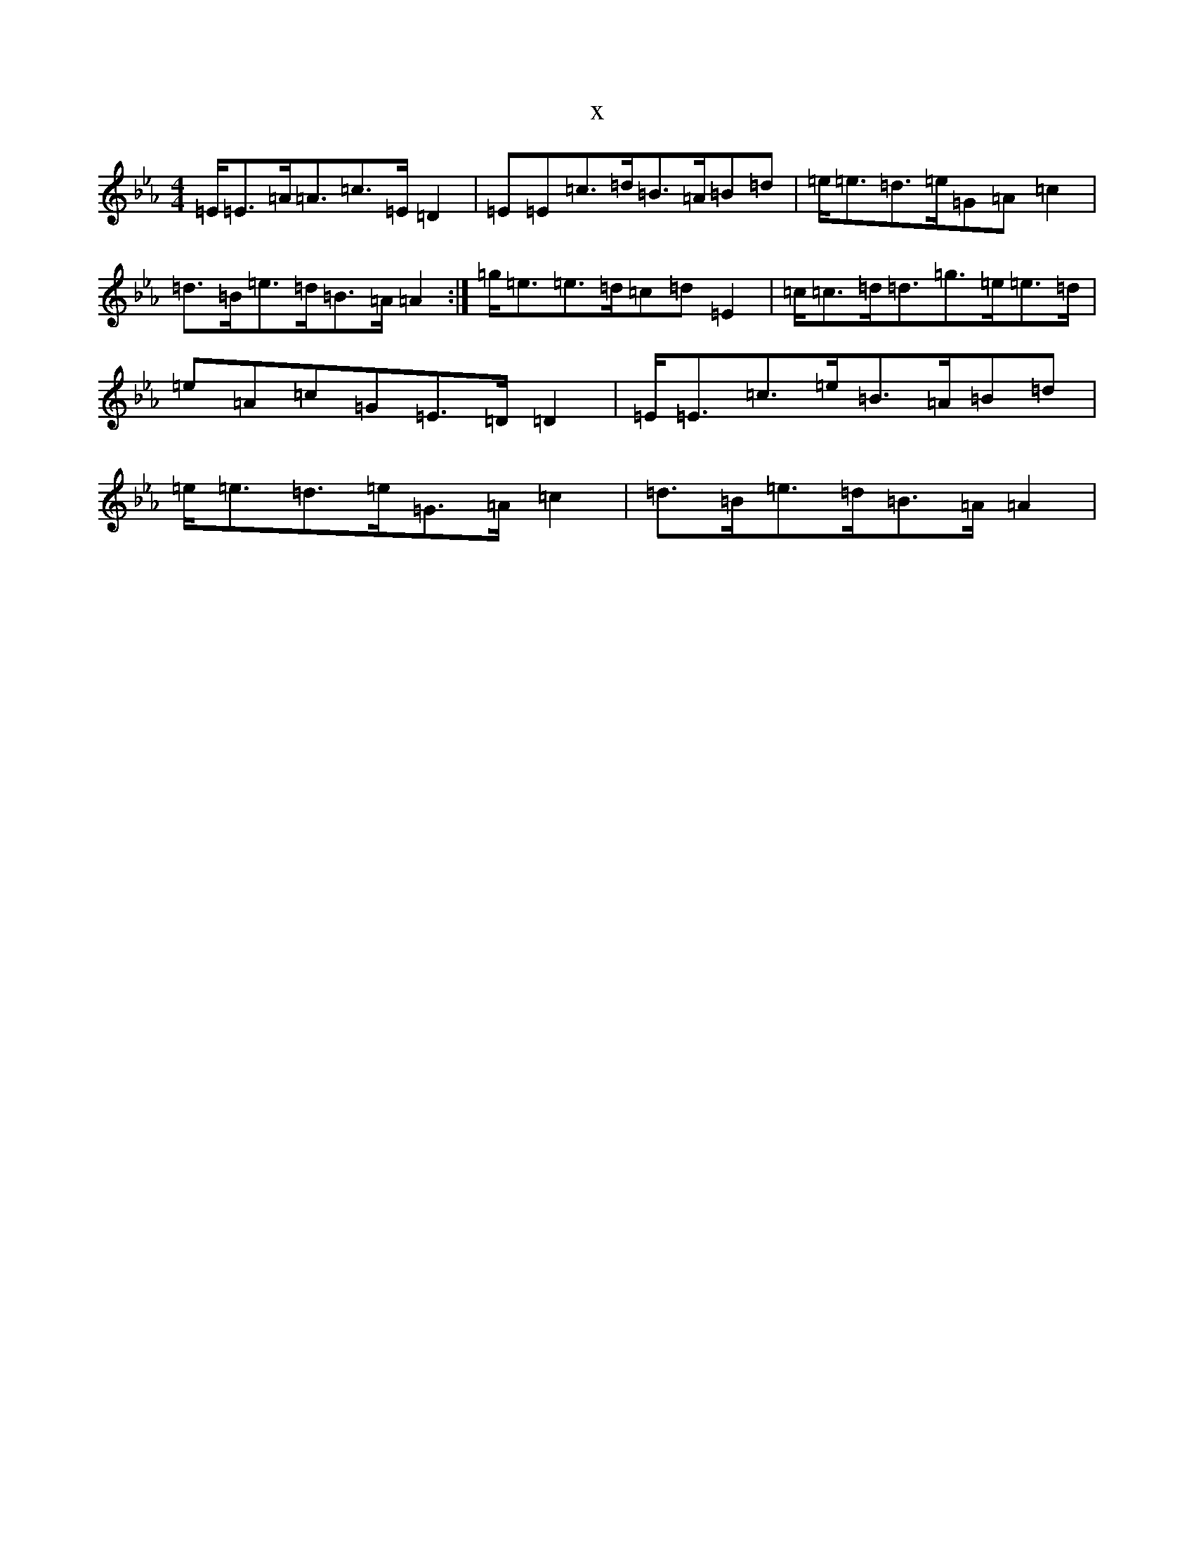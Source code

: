 X:13208
T:x
L:1/8
M:4/4
K: C minor
=E<=E=A<=A=c>=E=D2|=E=E=c>=d=B>=A=B=d|=e<=e=d>=e=G=A=c2|=d>=B=e>=d=B>=A=A2:|=g<=e=e>=d=c=d=E2|=c<=c=d<=d=g>=e=e>=d|=e=A=c=G=E>=D=D2|=E<=E=c>=e=B>=A=B=d|=e<=e=d>=e=G>=A=c2|=d>=B=e>=d=B>=A=A2|